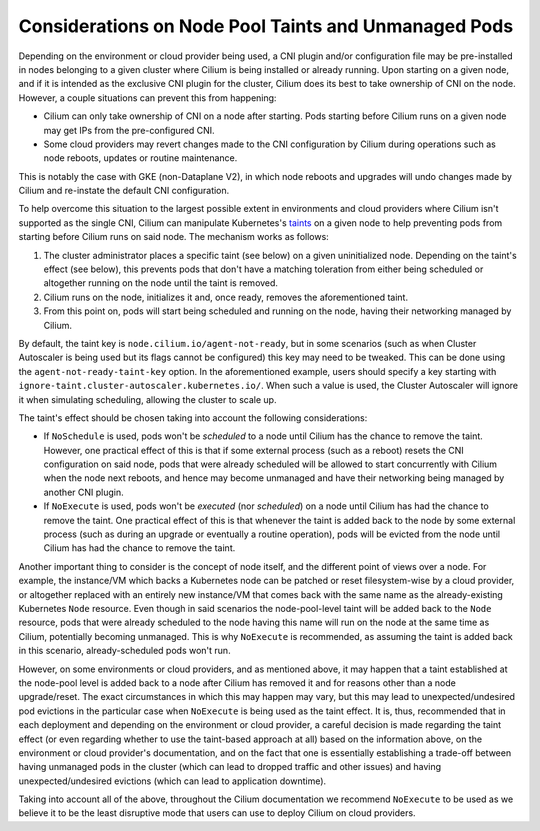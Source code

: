 .. only:: not (epub or latex or html)

    WARNING: You are looking at unreleased Cilium documentation.
    Please use the official rendered version released here:
    https://docs.cilium.io

.. _taint_effects:

#####################################################
Considerations on Node Pool Taints and Unmanaged Pods
#####################################################

Depending on the environment or cloud provider being used, a CNI plugin and/or
configuration file may be pre-installed in nodes belonging to a given cluster
where Cilium is being installed or already running. Upon starting on a given
node, and if it is intended as the exclusive CNI plugin for the cluster, Cilium
does its best to take ownership of CNI on the node. However, a couple situations
can prevent this from happening:

* Cilium can only take ownership of CNI on a node after starting. Pods starting
  before Cilium runs on a given node may get IPs from the pre-configured CNI.

* Some cloud providers may revert changes made to the CNI configuration by
  Cilium during operations such as node reboots, updates or routine maintenance.

This is notably the case with GKE (non-Dataplane V2), in which node reboots and
upgrades will undo changes made by Cilium and re-instate the default CNI
configuration.

To help overcome this situation to the largest possible extent in environments
and cloud providers where Cilium isn't supported as the single CNI, Cilium can
manipulate Kubernetes's `taints <https://kubernetes.io/docs/concepts/scheduling-eviction/taint-and-toleration/>`_
on a given node to help preventing pods from starting before Cilium runs on said
node. The mechanism works as follows:

1. The cluster administrator places a specific taint (see below) on a given
   uninitialized node. Depending on the taint's effect (see below), this prevents
   pods that don't have a matching toleration from either being scheduled or
   altogether running on the node until the taint is removed.

2. Cilium runs on the node, initializes it and, once ready, removes the
   aforementioned taint.

3. From this point on, pods will start being scheduled and running on the node,
   having their networking managed by Cilium.

By default, the taint key is ``node.cilium.io/agent-not-ready``, but in some
scenarios (such as when Cluster Autoscaler is being used but its flags cannot be
configured) this key may need to be tweaked. This can be done using the
``agent-not-ready-taint-key`` option. In the aforementioned example, users should
specify a key starting with ``ignore-taint.cluster-autoscaler.kubernetes.io/``.
When such a value is used, the Cluster Autoscaler will ignore it when simulating
scheduling, allowing the cluster to scale up.

The taint's effect should be chosen taking into account the following
considerations:

* If ``NoSchedule`` is used, pods won't be *scheduled* to a node until Cilium
  has the chance to remove the taint. However, one practical effect of this is
  that if some external process (such as a reboot) resets the CNI configuration on
  said node, pods that were already scheduled will be allowed to start
  concurrently with Cilium when the node next reboots, and hence may become
  unmanaged and have their networking being managed by another CNI plugin.

* If ``NoExecute`` is used, pods won't be *executed* (nor *scheduled*) on a node
  until Cilium has had the chance to remove the taint. One practical effect of
  this is that whenever the taint is added back to the node by some external
  process (such as during an upgrade or eventually a routine operation), pods
  will be evicted from the node until Cilium has had the chance to remove the
  taint.

Another important thing to consider is the concept of node itself, and the
different point of views over a node. For example, the instance/VM which backs a
Kubernetes node can be patched or reset filesystem-wise by a cloud provider, or
altogether replaced with an entirely new instance/VM that comes back with the
same name as the already-existing Kubernetes ``Node`` resource. Even though in
said scenarios the node-pool-level taint will be added back to the ``Node``
resource, pods that were already scheduled to the node having this name will run
on the node at the same time as Cilium, potentially becoming unmanaged. This is
why ``NoExecute`` is recommended, as assuming the taint is added back in this
scenario, already-scheduled pods won't run.

However, on some environments or cloud providers, and as mentioned above, it may
happen that a taint established at the node-pool level is added back to a node
after Cilium has removed it and for reasons other than a node upgrade/reset.
The exact circumstances in which this may happen may vary, but this may lead to
unexpected/undesired pod evictions in the particular case when ``NoExecute`` is
being used as the taint effect. It is, thus, recommended that in each deployment
and depending on the environment or cloud provider, a careful decision is made
regarding the taint effect (or even regarding whether to use the taint-based
approach at all) based on the information above, on the environment or cloud
provider's documentation, and on the fact that one is essentially establishing
a trade-off between having unmanaged pods in the cluster (which can lead to
dropped traffic and other issues) and having unexpected/undesired evictions
(which can lead to application downtime).

Taking into account all of the above, throughout the Cilium documentation we
recommend ``NoExecute`` to be used as we believe it to be the least disruptive
mode that users can use to deploy Cilium on cloud providers.
